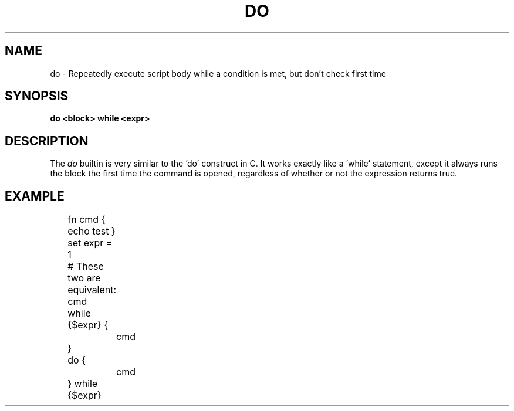 .TH DO 1
.SH NAME
do \- Repeatedly execute script body while a condition is met, but don't check first time
.SH SYNOPSIS
.B do <block> while <expr>
.SH DESCRIPTION
The
.I do
builtin is very similar to the 'do' construct in C. It works exactly like a 'while' statement, except it always runs the block the first time the command is opened, regardless of whether or not the expression returns true.
.SH EXAMPLE
.EX
	fn cmd { echo test }
	set expr = 1
	
	# These two are equivalent:
	cmd
	while {$expr} {
		cmd
	}

	do {
		cmd
	} while {$expr}
.EE
